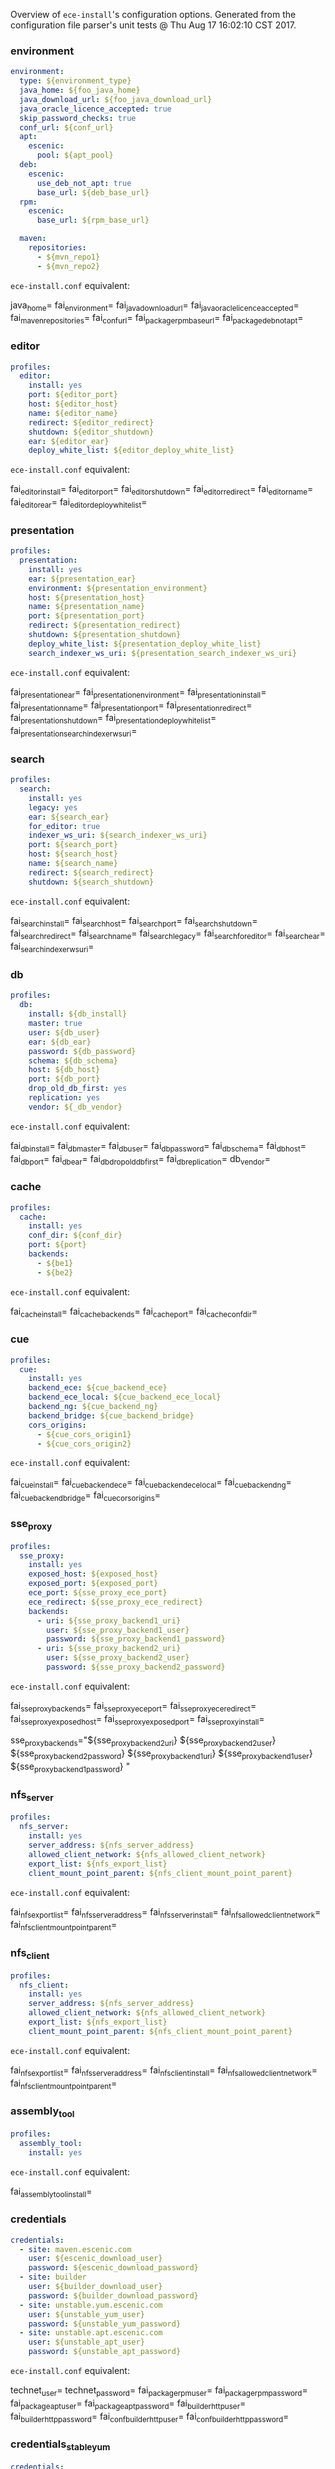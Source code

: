 Overview of =ece-install='s configuration options. Generated from the
configuration file parser's unit tests @ Thu Aug 17 16:02:10 CST 2017.

*** environment

#+begin_src yaml
environment:
  type: ${environment_type}
  java_home: ${foo_java_home}
  java_download_url: ${foo_java_download_url}
  java_oracle_licence_accepted: true
  skip_password_checks: true
  conf_url: ${conf_url}
  apt:
    escenic:
      pool: ${apt_pool}
  deb:
    escenic:
      use_deb_not_apt: true
      base_url: ${deb_base_url}
  rpm:
    escenic:
      base_url: ${rpm_base_url}

  maven:
    repositories:
      - ${mvn_repo1}
      - ${mvn_repo2}
#+end_src
=ece-install.conf= equivalent:
#+begin_src: text

java_home=
fai_environment=
fai_java_download_url=
fai_java_oracle_licence_accepted=
fai_maven_repositories=
fai_conf_url=
fai_package_rpm_base_url=
fai_package_deb_not_apt=

#+end_src

*** editor

#+begin_src yaml
profiles:
  editor:
    install: yes
    port: ${editor_port}
    host: ${editor_host}
    name: ${editor_name}
    redirect: ${editor_redirect}
    shutdown: ${editor_shutdown}
    ear: ${editor_ear}
    deploy_white_list: ${editor_deploy_white_list}
#+end_src
=ece-install.conf= equivalent:
#+begin_src: text

fai_editor_install=
fai_editor_port=
fai_editor_shutdown=
fai_editor_redirect=
fai_editor_name=
fai_editor_ear=
fai_editor_deploy_white_list=

#+end_src

*** presentation

#+begin_src yaml
profiles:
  presentation:
    install: yes
    ear: ${presentation_ear}
    environment: ${presentation_environment}
    host: ${presentation_host}
    name: ${presentation_name}
    port: ${presentation_port}
    redirect: ${presentation_redirect}
    shutdown: ${presentation_shutdown}
    deploy_white_list: ${presentation_deploy_white_list}
    search_indexer_ws_uri: ${presentation_search_indexer_ws_uri}
#+end_src
=ece-install.conf= equivalent:
#+begin_src: text

fai_presentation_ear=
fai_presentation_environment=
fai_presentation_install=
fai_presentation_name=
fai_presentation_port=
fai_presentation_redirect=
fai_presentation_shutdown=
fai_presentation_deploy_white_list=
fai_presentation_search_indexer_ws_uri=

#+end_src

*** search

#+begin_src yaml
profiles:
  search:
    install: yes
    legacy: yes
    ear: ${search_ear}
    for_editor: true
    indexer_ws_uri: ${search_indexer_ws_uri}
    port: ${search_port}
    host: ${search_host}
    name: ${search_name}
    redirect: ${search_redirect}
    shutdown: ${search_shutdown}
#+end_src
=ece-install.conf= equivalent:
#+begin_src: text

fai_search_install=
fai_search_host=
fai_search_port=
fai_search_shutdown=
fai_search_redirect=
fai_search_name=
fai_search_legacy=
fai_search_for_editor=
fai_search_ear=
fai_search_indexer_ws_uri=

#+end_src

*** db

#+begin_src yaml
profiles:
  db:
    install: ${db_install}
    master: true
    user: ${db_user}
    ear: ${db_ear}
    password: ${db_password}
    schema: ${db_schema}
    host: ${db_host}
    port: ${db_port}
    drop_old_db_first: yes
    replication: yes
    vendor: ${_db_vendor}
#+end_src
=ece-install.conf= equivalent:
#+begin_src: text

fai_db_install=
fai_db_master=
fai_db_user=
fai_db_password=
fai_db_schema=
fai_db_host=
fai_db_port=
fai_db_ear=
fai_db_drop_old_db_first=
fai_db_replication=
db_vendor=

#+end_src

*** cache

#+begin_src yaml
profiles:
  cache:
    install: yes
    conf_dir: ${conf_dir}
    port: ${port}
    backends:
      - ${be1}
      - ${be2}
#+end_src
=ece-install.conf= equivalent:
#+begin_src: text

fai_cache_install=
fai_cache_backends=
fai_cache_port=
fai_cache_conf_dir=

#+end_src

*** cue

#+begin_src yaml
profiles:
  cue:
    install: yes
    backend_ece: ${cue_backend_ece}
    backend_ece_local: ${cue_backend_ece_local}
    backend_ng: ${cue_backend_ng}
    backend_bridge: ${cue_backend_bridge}
    cors_origins:
      - ${cue_cors_origin1}
      - ${cue_cors_origin2}
#+end_src
=ece-install.conf= equivalent:
#+begin_src: text

fai_cue_install=
fai_cue_backend_ece=
fai_cue_backend_ece_local=
fai_cue_backend_ng=
fai_cue_backend_bridge=
fai_cue_cors_origins=

#+end_src

*** sse_proxy

#+begin_src yaml
profiles:
  sse_proxy:
    install: yes
    exposed_host: ${exposed_host}
    exposed_port: ${exposed_port}
    ece_port: ${sse_proxy_ece_port}
    ece_redirect: ${sse_proxy_ece_redirect}
    backends:
      - uri: ${sse_proxy_backend1_uri}
        user: ${sse_proxy_backend1_user}
        password: ${sse_proxy_backend1_password}
      - uri: ${sse_proxy_backend2_uri}
        user: ${sse_proxy_backend2_user}
        password: ${sse_proxy_backend2_password}
#+end_src
=ece-install.conf= equivalent:
#+begin_src: text

fai_sse_proxy_backends=
fai_sse_proxy_ece_port=
fai_sse_proxy_ece_redirect=
fai_sse_proxy_exposed_host=
fai_sse_proxy_exposed_port=
fai_sse_proxy_install=

  sse_proxy_backends="${sse_proxy_backend2_uri} ${sse_proxy_backend2_user} ${sse_proxy_backend2_password}
${sse_proxy_backend1_uri} ${sse_proxy_backend1_user} ${sse_proxy_backend1_password}
"

#+end_src

*** nfs_server

#+begin_src yaml
profiles:
  nfs_server:
    install: yes
    server_address: ${nfs_server_address}
    allowed_client_network: ${nfs_allowed_client_network}
    export_list: ${nfs_export_list}
    client_mount_point_parent: ${nfs_client_mount_point_parent}
#+end_src
=ece-install.conf= equivalent:
#+begin_src: text

fai_nfs_export_list=
fai_nfs_server_address=
fai_nfs_server_install=
fai_nfs_allowed_client_network=
fai_nfs_client_mount_point_parent=

#+end_src

*** nfs_client

#+begin_src yaml
profiles:
  nfs_client:
    install: yes
    server_address: ${nfs_server_address}
    allowed_client_network: ${nfs_allowed_client_network}
    export_list: ${nfs_export_list}
    client_mount_point_parent: ${nfs_client_mount_point_parent}
#+end_src
=ece-install.conf= equivalent:
#+begin_src: text

fai_nfs_export_list=
fai_nfs_server_address=
fai_nfs_client_install=
fai_nfs_allowed_client_network=
fai_nfs_client_mount_point_parent=

#+end_src

*** assembly_tool
#+begin_src yaml
profiles:
  assembly_tool:
    install: yes
#+end_src
=ece-install.conf= equivalent:
#+begin_src: text

fai_assembly_tool_install=
#+end_src

*** credentials

#+begin_src yaml
credentials:
  - site: maven.escenic.com
    user: ${escenic_download_user}
    password: ${escenic_download_password}
  - site: builder
    user: ${builder_download_user}
    password: ${builder_download_password}
  - site: unstable.yum.escenic.com
    user: ${unstable_yum_user}
    password: ${unstable_yum_password}
  - site: unstable.apt.escenic.com
    user: ${unstable_apt_user}
    password: ${unstable_apt_password}
#+end_src
=ece-install.conf= equivalent:
#+begin_src: text

technet_user=
technet_password=
fai_package_rpm_user=
fai_package_rpm_password=
fai_package_apt_user=
fai_package_apt_password=
fai_builder_http_user=
fai_builder_http_password=
fai_conf_builder_http_user=
fai_conf_builder_http_password=

#+end_src

*** credentials_stable_yum

#+begin_src yaml
credentials:
  - site: yum.escenic.com
    user: ${stable_yum_user}
    password: ${stable_yum_password}
#+end_src
=ece-install.conf= equivalent:
#+begin_src: text

fai_package_rpm_user=
fai_package_rpm_password=

#+end_src

*** credentials_stable_apt

#+begin_src yaml
credentials:
  - site: apt.escenic.com
    user: ${stable_apt_user}
    password: ${stable_apt_password}
#+end_src
=ece-install.conf= equivalent:
#+begin_src: text

fai_package_apt_user=
fai_package_apt_password=

#+end_src

*** create_publication


#+begin_src yaml
profiles:
   publications:
     - name: ${publication1_name}
       create: true
       update_app_server_conf: true
       update_ece_conf: true
       update_nursery_conf: true
       war: ${publication1_war}
       war_remove_list:
         - ${publication1_remove_file1}
         - ${publication1_remove_file2}
       webapps:
         - ${publication_webapp1}
         - ${publication_webapp2}
       domain: ${publication1_domain}
       ear: ${publication_ear}
       environment: ${publication1_environment}
       aliases:
         - ${publication1_alias1}
         - ${publication1_alias2}
#+end_src
=ece-install.conf= equivalent:
#+begin_src: text

fai_publication_domain_mapping_list=
fai_publication_ear=
fai_publication_update_app_server_conf=
fai_publication_update_ece_conf=
fai_publication_update_nursery_conf=
fai_publication_war_remove_file_list=
fai_publication_environment=
fai_publication_webapps=
fai_publications_webapps # arg, the plural=

#+end_src

*** publication


#+begin_src yaml
profiles:
   publications:
     - name: ${publication1_name}
       war: ${publication1_war}
       domain: ${publication1_domain}
       aliases:
         - ${publication1_alias1}
         - ${publication1_alias2}
     - name: ${publication2_name}
       war: ${publication2_war}
       domain: ${publication2_domain}
       aliases:
          - ${publication2_alias1}
          - ${publication2_alias2}
#+end_src
=ece-install.conf= equivalent:
#+begin_src: text

fai_publication_domain_mapping_list=
#+end_src

*** packages

#+begin_src yaml
packages:
  - name: ${package_name}
    version: ${package_version}
    arch: ${package_arch}
#+end_src
=ece-install.conf= equivalent:
#+begin_src: text
fai_package_map=
fai_package_arch_map=
  declare -A fai_package_map
  declare -A fai_package_arch_map
#+end_src

*** packages_multiple


#+begin_src yaml
packages:
  - name: ${package_name}
    version: ${package_version}
  - name: ${package_name_without_version}
#+end_src
=ece-install.conf= equivalent:
#+begin_src: text
fai_package_map=
  declare -A fai_package_map
#+end_src

*** analysis


#+begin_src yaml
profiles:
  analysis:
    install: yes
    name: ${analysis_name}
    port: ${analysis_port}
    host: ${analysis_host}
    shutdown: ${analysis_shutdown}
    redirect: ${analysis_redirect}
#+end_src
=ece-install.conf= equivalent:
#+begin_src: text

fai_analysis_install=
fai_analysis_name=
fai_analysis_port=
fai_analysis_host=
fai_analysis_shutdown=
fai_analysis_redirect=
#+end_src

*** analysis_db


#+begin_src yaml
profiles:
  analysis_db:
    install: yes
    user: ${analysis_db_user}
    password: ${analysis_db_password}
    schema: ${analysis_db_schema}
#+end_src
=ece-install.conf= equivalent:
#+begin_src: text

fai_analysis_db_install=
fai_analysis_db_user=
fai_analysis_db_password=
fai_analysis_db_schema=
#+end_src
_
*** use_escenic_packages

#+begin_src yaml
packages:
  foo: 1
#+end_src
=ece-install.conf= equivalent:
#+begin_src: text

fai_package_enabled=
#+end_src

*** restore

#+begin_src yaml
profiles:
  restore:
    pre_wipe_solr: true
    pre_wipe_all: true
    pre_wipe_logs: true
    pre_wipe_cache: true
    pre_wipe_crash: true
    from_backup: true
    data_files: true
    software_binaries: true
    db: true
    configuration: true
    from_file: ${restore_from_file}
#+end_src
=ece-install.conf= equivalent:
#+begin_src: text
fai_restore_pre_wipe_solr=
fai_restore_pre_wipe_all=
fai_restore_pre_wipe_logs=
fai_restore_pre_wipe_cache=
fai_restore_pre_wipe_crash=
fai_restore_from_backup=
fai_restore_data_files=
fai_restore_software_binaries=
fai_restore_db=
fai_restore_configuration=
fai_restore_from_file=
#+end_src

*** editor_install_multi_profiles
#+begin_src yaml
profiles:
  editor:
    install: yes
  search:
    install: yes
  db:
    install: no
#+end_src
=ece-install.conf= equivalent:
#+begin_src: text

fai_editor_install=
fai_search_install=
fai_db_install=

#+end_src

*** cache

#+begin_src yaml
profiles:
  cache:
    install: yes
    port: ${cache_port}
    conf_dir: ${cache_conf_dir}
    backends:
      - ${cache_be1}
      - ${cache_be2}
#+end_src
=ece-install.conf= equivalent:
#+begin_src: text

fai_cache_install=
fai_cache_backends=
fai_cache_conf_dir=
fai_cache_port=

#+end_src

*** monitoring
#+begin_src yaml
profiles:
  monitoring:
    install: yes
#+end_src
=ece-install.conf= equivalent:
#+begin_src: text

fai_monitoring_install=
#+end_src
